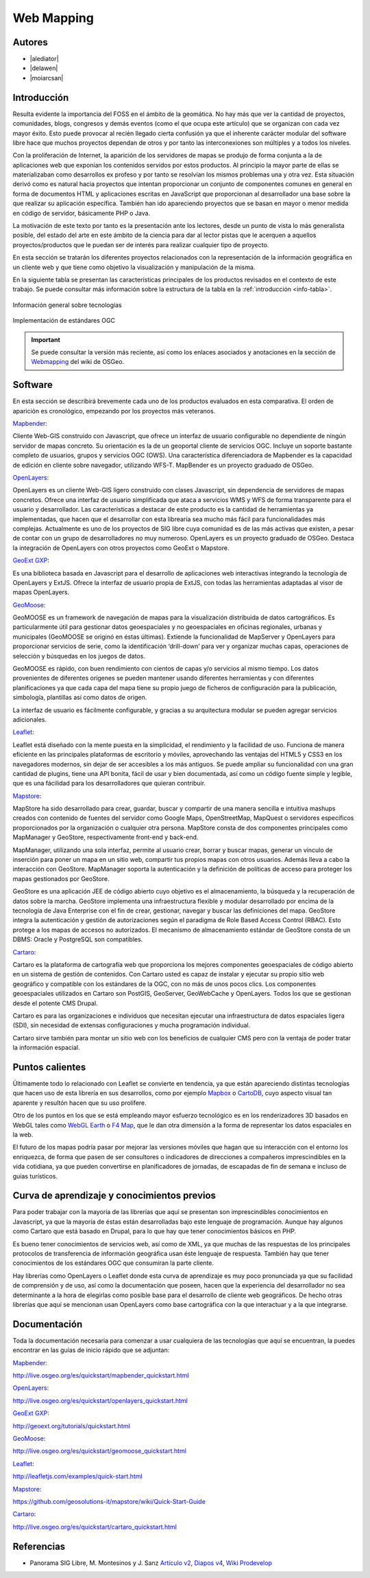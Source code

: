 ***********
Web Mapping
***********

.. todo:: Sección por completar. Discusión del contenido en la :issue:`3`

Autores
----------

- |alediator|
- |delawen|
- |moiarcsan|

Introducción
--------------

Resulta evidente la importancia del FOSS en el ámbito de la geomática. No hay más que ver la cantidad de proyectos, comunidades, blogs, congresos y demás eventos (como el que ocupa este artículo) que se organizan con cada vez mayor éxito. Esto puede provocar al recién llegado cierta confusión ya que el inherente carácter modular del software libre hace que muchos proyectos dependan de otros y por tanto las interconexiones son múltiples y a todos los niveles.

Con la proliferación de Internet, la aparición de los servidores de mapas se produjo de forma conjunta a la de aplicaciones web que exponían los contenidos servidos por estos productos. Al principio la mayor parte de ellas se materializaban como desarrollos ex profeso y por tanto se resolvían los mismos problemas una y otra vez.
Esta situación derivó como es natural hacia proyectos que intentan proporcionar un conjunto de componentes comunes en general en forma de documentos HTML y aplicaciones escritas en JavaScript que proporcionan al desarrollador una base sobre la que realizar su aplicación específica. También han ido apareciendo proyectos que se basan en mayor o menor medida en código de servidor, básicamente PHP o Java.

La motivación de este texto por tanto es la presentación ante los lectores, desde un punto de vista lo más generalista posible, del estado del arte en este ámbito de la ciencia para dar al lector pistas que le acerquen a aquellos proyectos/productos que le puedan ser de interés para realizar cualquier tipo de proyecto.

En esta sección se tratarán los diferentes proyectos relacionados con la representación de la información geográfica en un cliente web y que tiene como objetivo la visualización y manipulación de la misma.

En la siguiente tabla se presentan las características principales de los productos revisados en el contexto de este trabajo. Se puede consultar más información sobre la estructura de la tabla en la  :ref:`introducción <info-tabla>`.

.. figure:: imgs/tabla-principal.png
   :align: center
   :alt: Información general sobre las tecnologías

   Información general sobre tecnologías

.. figure:: imgs/estandares.png
   :align: center
   :alt: Implementación de estándares OGC

   Implementación de estándares OGC

.. important:: Se puede consultar la versión más reciente, así como los enlaces asociados y anotaciones en la sección de `Webmapping`_ del wiki de OSGeo.

Software
----------

En esta sección se describirá brevemente cada uno de los productos evaluados en esta comparativa. El orden de aparición es cronológico, empezando por los proyectos más veteranos.

Mapbender_:

Cliente Web-GIS construido con Javascript, que ofrece un interfaz de usuario configurable no dependiente de ningún servidor de mapas concreto. Su orientación es la de un geoportal cliente de servicios OGC. Incluye un soporte bastante completo de usuarios, grupos y servicios OGC (OWS). Una característica diferenciadora de Mapbender es la capacidad de edición en cliente sobre navegador, utilizando WFS-T.
MapBender es un proyecto graduado de OSGeo.

OpenLayers_:

OpenLayers es un cliente Web-GIS ligero construido con clases Javascript, sin dependencia de servidores de mapas concretos. Ofrece una interfaz de usuario simplificada que ataca a servicios WMS y WFS de forma transparente para el usuario y desarrollador. Las características a destacar de este producto es la cantidad de herramientas ya implementadas, que hacen que el desarrollar con esta librearía sea mucho más fácil para funcionalidades más complejas.
Actualmente es uno de los proyectos de SIG libre cuya comunidad es de las más activas que existen, a pesar de contar con un grupo de desarrolladores no muy numeroso.
OpenLayers es un proyecto graduado de OSGeo.
Destaca la integración de OpenLayers con otros proyectos como GeoExt o Mapstore.

`GeoExt GXP`_:

Es una biblioteca basada en Javascript para el desarrollo de aplicaciones web interactivas integrando la tecnología de OpenLayers y ExtJS. Ofrece la interfaz de usuario propia de ExtJS, con todas las herramientas adaptadas al visor de mapas OpenLayers.

GeoMoose_:

GeoMOOSE es un framework de navegación de mapas para la visualización distribuida de datos cartográficos. Es particularmente útil para gestionar datos geoespaciales y no geoespaciales en oficinas regionales, urbanas y municipales (GeoMOOSE se originó en éstas últimas). Extiende la funcionalidad de MapServer y OpenLayers para proporcionar servicios de serie, como la identificación ‘drill-down’ para ver y organizar muchas capas, operaciones de selección y búsquedas en los juegos de datos.

GeoMOOSE es rápido, con buen rendimiento con cientos de capas y/o servicios al mismo tiempo. Los datos provenientes de diferentes orígenes se pueden mantener usando diferentes herramientas y con diferentes planificaciones ya que cada capa del mapa tiene su propio juego de ficheros de configuración para la publicación, simbología, plantillas así como datos de origen.

La interfaz de usuario es fácilmente configurable, y gracias a su arquitectura modular se pueden agregar servicios adicionales.

Leaflet_:

Leaflet está diseñado con la mente puesta en la simplicidad, el rendimiento y la facilidad de uso. Funciona de manera eficiente en las principales plataformas de escritorio y móviles, aprovechando las ventajas del HTML5 y CSS3 en los navegadores modernos, sin dejar de ser accesibles a los más antiguos. Se puede ampliar su funcionalidad con una gran cantidad de plugins, tiene una API bonita, fácil de usar y bien documentada, así como un código fuente simple y legible, que es una fácilidad para los desarrolladores que quieran contribuir.

Mapstore_:

MapStore ha sido desarrollado para crear, guardar, buscar y compartir de una manera sencilla e intuitiva mashups creados con contenido de fuentes del servidor como Google Maps, OpenStreetMap, MapQuest o servidores específicos proporcionados por la organización o cualquier otra persona. MapStore consta de dos componentes principales como MapManager y GeoStore, respectivamente front-end y back-end.

MapManager, utilizando una sola interfaz, permite al usuario crear, borrar y buscar mapas, generar un vínculo de inserción para poner un mapa en un sitio web, compartir tus propios mapas con otros usuarios. Además lleva a cabo la interacción con GeoStore. MapManager soporta la autenticación y la definición de políticas de acceso para proteger los mapas gestionados por GeoStore.

GeoStore es una aplicación JEE de código abierto cuyo objetivo es el almacenamiento, la búsqueda y la recuperación de datos sobre la marcha. GeoStore implementa una infraestructura flexible y modular desarrollado por encima de la tecnología de Java Enterprise con el fin de crear, gestionar, navegar y buscar las definiciones del mapa. GeoStore integra la autenticación y gestión de autorizaciones según el paradigma de Role Based Access Control (RBAC). Esto protege a los mapas de accesos no autorizados. El mecanismo de almacenamiento estándar de GeoStore consta de un DBMS: Oracle y PostgreSQL son compatibles.

Cartaro_:

Cartaro es la plataforma de cartografía web que proporciona los mejores componentes geoespaciales de código abierto en un sistema de gestión de contenidos. Con Cartaro usted es capaz de instalar y ejecutar su propio sitio web geográfico y compatible con los estándares de la OGC, con no más de unos pocos clics. Los componentes geoespaciales utilizados en Cartaro son PostGIS, GeoServer, GeoWebCache y OpenLayers. Todos los que se gestionan desde el potente CMS Drupal. 

Cartaro es para las organizaciones e individuos que necesitan ejecutar una infraestructura de datos espaciales ligera (SDI), sin necesidad de extensas configuraciones y mucha programación individual.

Cartaro sirve también para montar un sitio web con los beneficios de cualquier CMS pero con la ventaja de poder tratar la información espacial.

Puntos calientes
-------------------

Últimamente todo lo relacionado con Leaflet se convierte en tendencia, ya que están apareciendo distintas tecnologías que hacen uso de esta librería en sus desarrollos, como por ejemplo Mapbox_ o CartoDB_, cuyo aspecto visual tan aparente y resultón hacen que su uso prolifere.

Otro de los puntos en los que se está empleando mayor esfuerzo tecnológico es en los renderizadores 3D basados en WebGL tales como `WebGL Earth`_ o `F4 Map`_, que le dan otra dimensión a la forma de representar los datos espaciales en la web.

El futuro de los mapas podría pasar por mejorar las versiones móviles que hagan que su interacción con el entorno los enriquezca, de forma que pasen de ser consultores o indicadores de direcciones a compañeros imprescindibles en la vida cotidiana, ya que pueden convertirse en planificadores de jornadas, de escapadas de fin de semana e incluso de guías turísticos.


Curva de aprendizaje y conocimientos previos
-------------------------------------------------

Para poder trabajar con la mayoría de las librerías que aquí se presentan son imprescindibles conocimientos en Javascript, ya que la mayoría de éstas están desarrolladas bajo este lenguaje de programación. Aunque hay algunos como Cartaro que está basado en Drupal, para lo que hay que tener conocimientos básicos en PHP.

Es bueno tener conocimientos de servicios web, así como de XML, ya que muchas de las respuestas de los principales protocolos de transferencia de información geográfica usan éste lenguaje de respuesta. También hay que tener conocimientos de los estándares OGC que consumiran la parte cliente.

Hay librerías como OpenLayers o Leaflet donde esta curva de aprendizaje es muy poco pronunciada ya que su facilidad de comprensión y de uso, así como la documentación que poseen, hacen que la experiencia del desarrollador no sea determinante a la hora de elegirlas como posible base para el desarrollo de cliente web geográficos. De hecho otras librerías que aquí se mencionan usan OpenLayers como base cartográfica con la que interactuar y a la que integrarse.

Documentación
---------------

Toda la documentación necesaria para comenzar a usar cualquiera de las tecnologías que aquí se encuentran, la puedes encontrar en las guías de inicio rápido que se adjuntan:

Mapbender_: 

http://live.osgeo.org/es/quickstart/mapbender_quickstart.html

OpenLayers_: 

http://live.osgeo.org/es/quickstart/openlayers_quickstart.html

`GeoExt GXP`_: 

http://geoext.org/tutorials/quickstart.html

GeoMoose_: 

http://live.osgeo.org/es/quickstart/geomoose_quickstart.html

Leaflet_: 

http://leafletjs.com/examples/quick-start.html

Mapstore_: 

https://github.com/geosolutions-it/mapstore/wiki/Quick-Start-Guide

Cartaro_: 

http://live.osgeo.org/es/quickstart/cartaro_quickstart.html

Referencias
---------------

- Panorama SIG Libre, M. Montesinos y J. Sanz `Artículo v2`_, `Diapos v4`_, `Wiki Prodevelop`_

.. _Webmapping: http://wiki.osgeo.org/wiki/Panorama_SIG_Libre_2014/WebMapping
.. _Vladimir Agafonkin: http://agafonkin.com/en/
.. _Mapbox: https://www.mapbox.com
.. _CartoDB: http://cartodb.com/
.. _WebGL Earth: http://www.webglearth.com/
.. _F4 Map: http://demo.f4map.com/
.. _Artículo v2: http://dugi-doc.udg.edu/bitstream/handle/10256/1109/Montesinos_Art.pdf?sequence=18
.. _Diapos v4: http://www.slideshare.net/migmontesinos/panorama-del-ecosistema-de-software-libre-gis-2009
.. _Wiki Prodevelop: https://confluence.prodevelop.es/display/pan/Panorama+FOSS4G

.. Enlaces a webs de proyectos
.. _Mapbender: http://www.mapbender.org/Mapbender_Wiki
.. _OpenLayers: http://openlayers.org/
.. _GeoExt GXP: http://geoext.org/
.. _GeoMoose: http://www.geomoose.org/
.. _Leaflet: http://leafletjs.com/
.. _Mapstore: http://mapstore.geo-solutions.it/mapstore/
.. _Cartaro: http://cartaro.org/